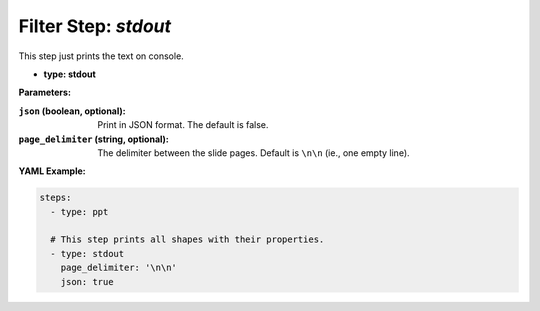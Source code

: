 Filter Step: `stdout`
=====================

This step just prints the text on console.

- **type: stdout**

**Parameters:**

:``json`` (boolean, optional): Print in JSON format. The default is false.
:``page_delimiter`` (string, optional): The delimiter between the slide pages. Default is ``\n\n`` (ie., one empty line).

**YAML Example:**

.. code-block:: yaml

   steps:
     - type: ppt

     # This step prints all shapes with their properties.
     - type: stdout
       page_delimiter: '\n\n'
       json: true
